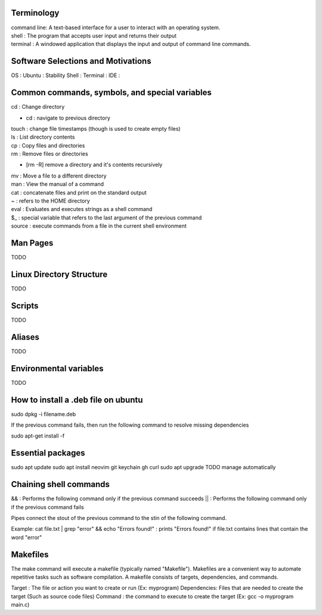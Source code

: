 ===============
Terminology
===============

| command line: A text-based interface for a user to interact with an operating system.
| shell : The program that accepts user input and returns their output
| terminal : A windowed application that displays the input and output of command line commands.

===============
Software Selections and Motivations
===============
OS : Ubuntu : Stability
Shell :
Terminal :
IDE :


===============
Common commands, symbols, and special variables
===============

| cd : Change directory
* cd : navigate to previous directory
| touch : change file timestamps (though is used to create empty files)
| ls : List directory contents
| cp : Copy files and directories
| rm : Remove files or directories
* [rm -R] remove a directory and it's contents recursively
| mv : Move a file to a different directory
| man : View the manual of a command
| cat : concatenate files and print on the standard output
| ~ : refers to the HOME directory
| eval : Evaluates and executes strings as a shell command
| $_ : special variable that refers to the last argument of the previous command
| source : execute commands from a file in the current shell environment

===============
Man Pages
===============

TODO

===============
Linux Directory Structure
===============

TODO

===============
Scripts
===============

TODO

===============
Aliases
===============
TODO

===============
Environmental variables
===============
TODO

===============
How to install a .deb file on ubuntu
===============

sudo dpkg -i filename.deb

If the previous command fails, then run the following command to resolve missing dependencies

sudo apt-get install -f

===============
Essential packages
===============

sudo apt update
sudo apt install neovim git keychain gh curl
sudo apt upgrade
TODO manage automatically

===============
Chaining shell commands
===============

&& : Performs the following command only if the previous command succeeds
|| : Performs the following command only if the previous command fails

Pipes connect the stout of the previous command to the stin of the following command.

Example:
cat file.txt | grep "error" && echo "Errors found!" : prints "Errors found!" if file.txt contains lines that contain the word "error"

===============
Makefiles
===============

The make command will execute a makefile (typically named "Makefile"). Makefiles are a convenient way to automate repetitive tasks such as software compilation.
A makefile consists of targets, dependencies, and commands.

Target : The file or action you want to create or run (Ex: myprogram)
Dependencies: Files that are needed to create the target (Such as source code files)
Command : the command to execute to create the target (Ex: gcc -o myprogram main.c)
